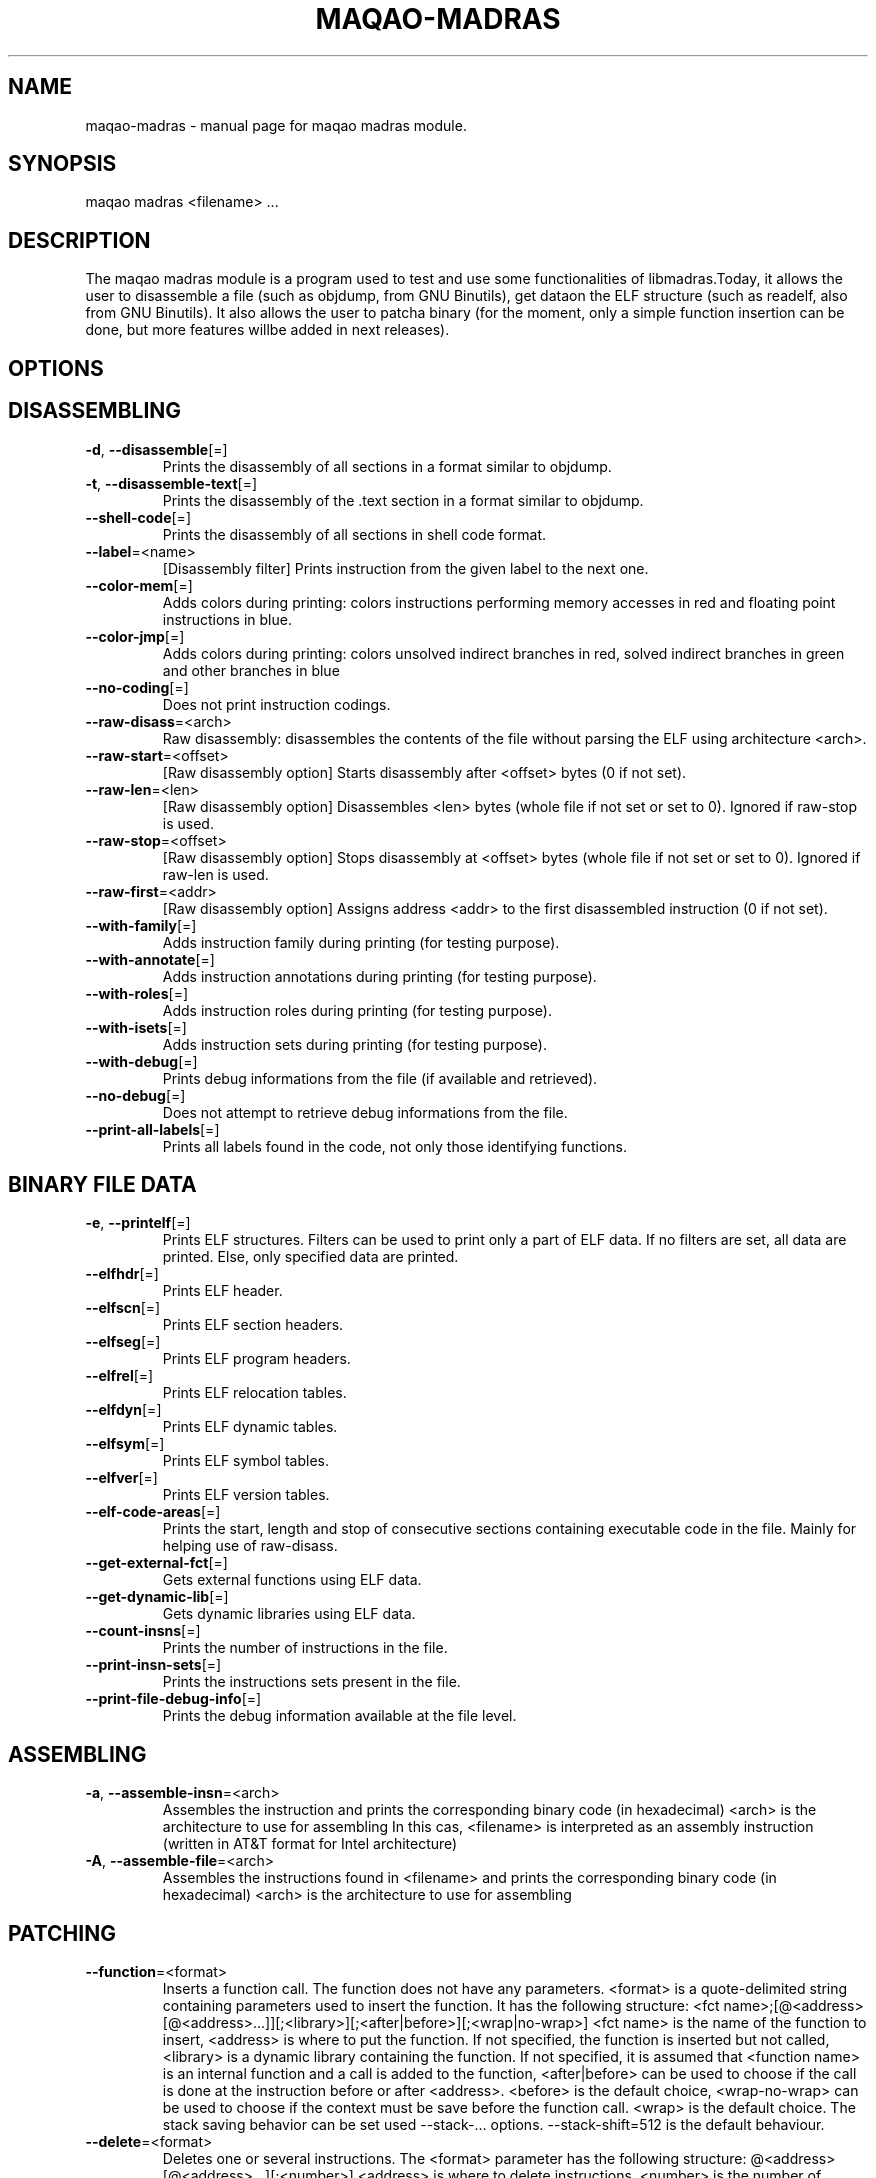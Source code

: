 .\" File generated using by MAQAO.
.TH MAQAO-MADRAS "1" "2025/01/21" "MAQAO-MADRAS 2.21.1" "User Commands"
.SH NAME
maqao-madras \- manual page for maqao madras module.
.SH SYNOPSIS
maqao madras <filename> ...
.SH DESCRIPTION
The maqao madras module is a program used to test and use some functionalities of libmadras.Today, it allows the user to disassemble a file (such as objdump, from GNU Binutils), get dataon the ELF structure (such as readelf, also from GNU Binutils). It also allows the user to patcha binary (for the moment, only a simple function insertion can be done, but more features willbe added in next releases).
.SH OPTIONS
.SH "    DISASSEMBLING"
.TP
\fB\-d\fR, \fB\-\-disassemble\fR[\=]
Prints the disassembly of all sections in a format similar to objdump.
.TP
\fB\-t\fR, \fB\-\-disassemble-text\fR[\=]
Prints the disassembly of the .text section in a format similar to objdump.
.TP
\fB\-\-shell-code\fR[\=]
Prints the disassembly of all sections in shell code format.
.TP
\fB\-\-label\fR\=<name>
[Disassembly filter] Prints instruction from the given label to the next one.
.TP
\fB\-\-color-mem\fR[\=]
Adds colors during printing: colors instructions performing memory accesses in red and floating point instructions in blue.
.TP
\fB\-\-color-jmp\fR[\=]
Adds colors during printing: colors unsolved indirect branches in red, solved indirect branches in green and other branches in blue
.TP
\fB\-\-no-coding\fR[\=]
Does not print instruction codings.
.TP
\fB\-\-raw-disass\fR\=<arch>
Raw disassembly: disassembles the contents of the file without parsing the ELF using architecture <arch>.
.TP
\fB\-\-raw-start\fR\=<offset>
[Raw disassembly option] Starts disassembly after <offset> bytes (0 if not set).
.TP
\fB\-\-raw-len\fR\=<len>
[Raw disassembly option] Disassembles <len> bytes (whole file if not set or set to 0). Ignored if raw-stop is used.
.TP
\fB\-\-raw-stop\fR\=<offset>
[Raw disassembly option] Stops disassembly at <offset> bytes (whole file if not set or set to 0). Ignored if raw-len is used.
.TP
\fB\-\-raw-first\fR\=<addr>
[Raw disassembly option] Assigns address <addr> to the first disassembled instruction (0 if not set).
.TP
\fB\-\-with-family\fR[\=]
Adds instruction family during printing (for testing purpose).
.TP
\fB\-\-with-annotate\fR[\=]
Adds instruction annotations during printing (for testing purpose).
.TP
\fB\-\-with-roles\fR[\=]
Adds instruction roles during printing (for testing purpose).
.TP
\fB\-\-with-isets\fR[\=]
Adds instruction sets during printing (for testing purpose).
.TP
\fB\-\-with-debug\fR[\=]
Prints debug informations from the file (if available and retrieved).
.TP
\fB\-\-no-debug\fR[\=]
Does not attempt to retrieve debug informations from the file.
.TP
\fB\-\-print-all-labels\fR[\=]
Prints all labels found in the code, not only those identifying functions.
.SH "    BINARY FILE DATA"
.TP
\fB\-e\fR, \fB\-\-printelf\fR[\=]
Prints ELF structures. Filters can be used to print only a part of ELF data. If no filters are set, all data are printed. Else, only specified data are printed.
.TP
\fB\-\-elfhdr\fR[\=]
Prints ELF header.
.TP
\fB\-\-elfscn\fR[\=]
Prints ELF section headers.
.TP
\fB\-\-elfseg\fR[\=]
Prints ELF program headers.
.TP
\fB\-\-elfrel\fR[\=]
Prints ELF relocation tables.
.TP
\fB\-\-elfdyn\fR[\=]
Prints ELF dynamic tables.
.TP
\fB\-\-elfsym\fR[\=]
Prints ELF symbol tables.
.TP
\fB\-\-elfver\fR[\=]
Prints ELF version tables.
.TP
\fB\-\-elf-code-areas\fR[\=]
Prints the start, length and stop of consecutive sections containing executable code in the file. Mainly for helping use of raw-disass.
.TP
\fB\-\-get-external-fct\fR[\=]
Gets external functions using ELF data.
.TP
\fB\-\-get-dynamic-lib\fR[\=]
Gets dynamic libraries using ELF data.
.TP
\fB\-\-count-insns\fR[\=]
Prints the number of instructions in the file.
.TP
\fB\-\-print-insn-sets\fR[\=]
Prints the instructions sets present in the file.
.TP
\fB\-\-print-file-debug-info\fR[\=]
Prints the debug information available at the file level.
.SH "    ASSEMBLING"
.TP
\fB\-a\fR, \fB\-\-assemble-insn\fR\=<arch>
Assembles the instruction and prints the corresponding binary code (in hexadecimal) <arch> is the architecture to use for assembling In this cas, <filename> is interpreted as an assembly instruction (written in AT&T format for Intel architecture)
.TP
\fB\-A\fR, \fB\-\-assemble-file\fR\=<arch>
Assembles the instructions found in <filename> and prints the corresponding binary code (in hexadecimal) <arch> is the architecture to use for assembling
.SH "    PATCHING"
.TP
\fB\-\-function\fR\=<format>
Inserts a function call. The function does not have any parameters. <format> is a quote-delimited string containing parameters used to insert the function. It has the following structure: <fct name>;[@<address>[@<address>...]][;<library>][;<after|before>][;<wrap|no-wrap>] <fct name> is the name of the function to insert, <address> is where to put the function. If not specified, the function is inserted but not called, <library> is a dynamic library containing the function. If not specified, it is assumed that <function name> is an internal function and a call is added to the function, <after|before> can be used to choose if the call is done at the instruction before or after <address>. <before> is the default choice, <wrap-no-wrap> can be used to choose if the context must be save before the function call. <wrap> is the default choice. The stack saving behavior can be set used --stack-... options. --stack-shift=512 is the default behaviour.
.TP
\fB\-\-delete\fR\=<format>
Deletes one or several instructions. The <format> parameter has the following structure: @<address>[@<address>...][;<number>] <address> is where to delete instructions, <number> is the number of instruction to delete. If not specified, the default value is 1. <number> must be a positive value.
.TP
\fB\-\-stack-keep\fR[\=]
Sets the method for safeguarding the stack to STACK_KEEP (original stack is kept).
.TP
\fB\-\-stack-move\fR[\=]
Sets the method for safeguarding the stack to STACK_MOVE (stack is moved to new location).
.TP
\fB\-\-stack-shift\fR\=<value>
Sets the method for safeguarding the stack to STACK_SHIFT (stack is shifted from <value>).
.TP
\fB\-\-set-machine\fR\=<value>
For ELF binaries, changes the machine data by <value> in the ELF header.
.TP
\fB\-\-rename-library\fR\=<format>
Rename an external library referenced in the binary. <format> is a quote-delimited with the following structure: <oldname>;<newname> where <oldname> is the name of an existing library referenced in the binary, and <newname> is the name with which it must be replaced.
.SH "    OTHER"
.TP
\fB\-\-check-file\fR[\=]
Check the binary is valid.
.TP
\fB\-o\fR, \fB\-\-output\fR\=<output>
Saves the file in <output>. If no patching command has been issued, the new file will be identical. If omitted while a patching command has been issued, the result file will be <filename>_mdrs.
.TP
\fB\-m\fR, \fB\-\-mute\fR[\=]
Disassembles but does not print anything.
.TP
\fB\-h\fR, \fB\-\-help\fR[\=]
Prints this message.
.TP
\fB\-v\fR, \fB\-\-version\fR[\=]
Displays the module version.
.SH EXAMPLES
.TP
maqao madras -d <binary> --debug-print
Disassemble <binary> and print debug data.
.TP
maqao madras <binary> --function=foo;@0x400000;libfoo.so
Insert function foo from libfoo.so at address 0x400000.
.TP
maqao madras -a <arch> <instruction>
Assembles <instruction> using architecture <arch> and print its binary code.
.SH AUTHOR
Written by The MAQAO team.
.SH "REPORTING BUGS"
Report bugs to <contact@maqao.org>.
.SH COPYRIGHT
MAQAO (C), 2004 - 2025 Universite de Versailles Saint-Quentin-en-Yvelines (UVSQ), 
is distributed under the GNU Lesser General Public License (GNU LGPL). MAQAO is 
free software; you can use it under the terms of the GNU Lesser General 
Public License as published by the Free Software Foundation; either version 2.1 
of the License, or (at your option) any later version. This software is distributed 
in the hope that it will be useful, but WITHOUT ANY WARRANTY; without even the 
implied warranty of MERCHANTABILITY or FITNESS FOR A PARTICULAR PURPOSE. See the 
GNU Lesser General Public License for more details.

The full legal text of the GNU Lesser General Public License (GNU LGPL) is available
at http://www.gnu.org/licenses/old-licenses/lgpl-2.1.html.
.SH "SEE ALSO"
maqao(1), maqao-analyze(1), maqao-cqa(1), maqao-disass(1), maqao-lprof(1), maqao-oneview(1), maqao-otter(1)
